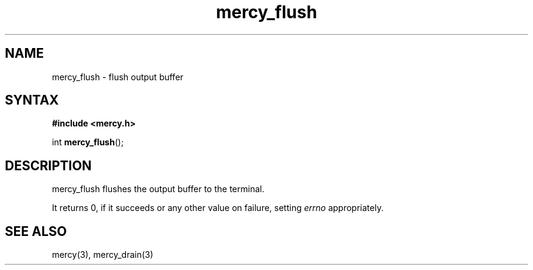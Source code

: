 .TH mercy_flush 3
.SH NAME
mercy_flush \- flush output buffer
.SH SYNTAX
.B #include <mercy.h>

int \fBmercy_flush\fP(\fR);
.SH DESCRIPTION
mercy_flush flushes the output buffer to the terminal.

It returns 0, if it succeeds or any other value on failure, setting \fIerrno\fR
appropriately.
.SH "SEE ALSO"
mercy(3), mercy_drain(3)
